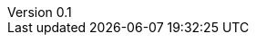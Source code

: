 :toc:
:sectnums!:
:toc-title: Table des matières
:lang: fr-FR
:doctype: shared
:docinfo: include
:revdate: 04/02/2023
:icons: font
:sectanchors:
:stylesheet:
:highlightjs-languages: python
:doctype: book
:header:
:footer:
:html-source: html
:revnumber: 0.1
:revdate: 2023-02-05
:source-highlighter: pygments

